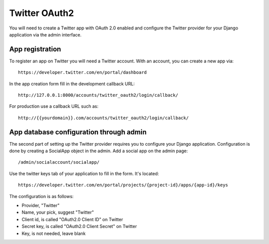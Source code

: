 Twitter OAuth2
--------------

You will need to create a Twitter app with OAuth 2.0 enabled and configure the Twitter provider for
your Django application via the admin interface.

App registration
****************

To register an app on Twitter you will need a Twitter account. With an account, you
can create a new app via::

    https://developer.twitter.com/en/portal/dashboard

In the app creation form fill in the development callback URL::

    http://127.0.0.1:8000/accounts/twitter_oauth2/login/callback/

For production use a callback URL such as::

   http://{{yourdomain}}.com/accounts/twitter_oauth2/login/callback/


App database configuration through admin
****************************************

The second part of setting up the Twitter provider requires you to configure
your Django application. Configuration is done by creating a SocialApp object
in the admin. Add a social app on the admin page::

    /admin/socialaccount/socialapp/

Use the twitter keys tab of your application to fill in the form. It's located::

    https://developer.twitter.com/en/portal/projects/{project-id}/apps/{app-id}/keys

The configuration is as follows:

* Provider, "Twitter"
* Name, your pick, suggest "Twitter"
* Client id, is called "OAuth2.0 Client ID" on Twitter
* Secret key, is called "OAuth2.0 Client Secret" on Twitter
* Key, is not needed, leave blank
